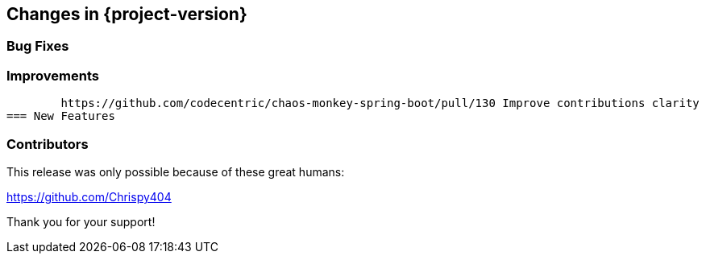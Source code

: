 [[changes]]
== Changes in {project-version}

=== Bug Fixes

=== Improvements
	https://github.com/codecentric/chaos-monkey-spring-boot/pull/130 Improve contributions clarity 
=== New Features

=== Contributors
This release was only possible because of these great humans:

https://github.com/Chrispy404

Thank you for your support!
